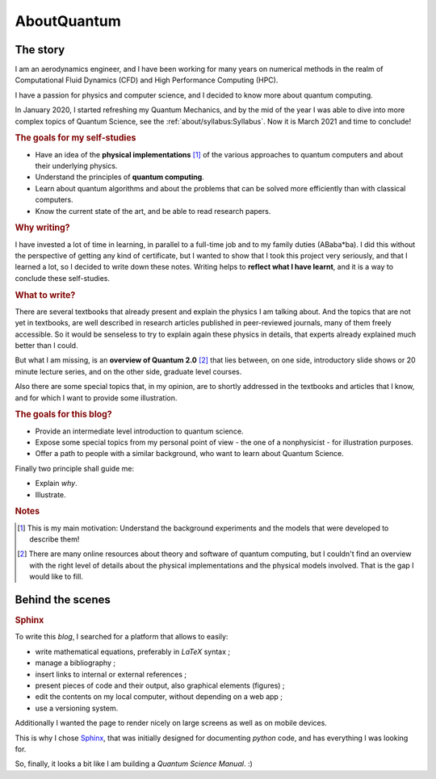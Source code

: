 
############
AboutQuantum
############

The story
=========

I am an aerodynamics engineer, and I have been working for many years
on numerical methods in the realm of Computational Fluid Dynamics (CFD)
and High Performance Computing (HPC).

I have a passion for physics and computer science, and I decided to know more about 
quantum computing.

In January 2020, I started refreshing my Quantum Mechanics,
and by the mid of the year I was able to dive into more complex topics of Quantum Science,
see the :ref:`about/syllabus:Syllabus`. Now it is March 2021 and time to conclude!

.. rubric:: The goals for my self-studies

- Have an idea of the **physical implementations** [#exp1]_ of the various approaches
  to quantum computers and about their underlying physics.
- Understand the principles of **quantum computing**.
- Learn about quantum algorithms and about the problems that can be solved more efficiently than with classical computers.
- Know the current state of the art, and be able to read research papers.

.. rubric:: Why writing?

I have invested a lot of time in learning, in parallel to a full-time job and
to my family duties (ABaba*ba).
I did this without the perspective of getting any kind of certificate,
but I wanted to show that I took this project very seriously,
and that I learned a lot, so I decided to write down these notes.
Writing helps to **reflect what I have learnt**, and
it is a way to conclude these self-studies.

.. rubric:: What to write?

There are several textbooks that already present and explain the physics I am talking about.
And the topics that are not yet in textbooks, are well described in research articles 
published in peer-reviewed journals, many of them freely accessible.
So it would be senseless to try to explain again these physics in details,
that experts already explained much better than I could.

But what I am missing, is an **overview of Quantum 2.0** [#exp2]_ that lies between,
on one side, introductory slide shows or 20 minute lecture series, and
on the other side, graduate level courses.

Also there are some special topics that, in my opinion,
are to shortly addressed in the textbooks and articles that I know,
and for which I want to provide some illustration.

.. rubric:: The goals for this blog?

- Provide an intermediate level introduction to quantum science.
- Expose some special topics from my personal point of view -
  the one of a nonphysicist - for illustration purposes.
- Offer a path to people with a similar background, 
  who want to learn about Quantum Science.

Finally two principle shall guide me:

- Explain *why*.
- Illustrate.

.. rubric:: Notes

.. [#exp1] This is my main motivation: Understand the background experiments and
    the models that were developed to describe them!

.. [#exp2] There are many online resources about theory and software of quantum computing,
    but I couldn't find an overview with the right level of details
    about the physical implementations and the physical models involved.
    That is the gap I would like to fill.

.. ---------------------------------------------------------------------------

Behind the scenes
=================

.. rubric:: Sphinx

To write this *blog*, I searched for a platform that allows to easily:

* write mathematical equations, preferably in *LaTeX* syntax ;
* manage a bibliography ;
* insert links to internal or external references ;
* present pieces of code and their output, also graphical elements (figures) ;
* edit the contents on my local computer, without depending on a web app ;
* use a versioning system.

Additionally I wanted the page to render nicely on large screens
as well as on mobile devices.

This is why I chose `Sphinx <https://www.sphinx-doc.org/>`_,
that was initially designed for documenting *python* code,
and has everything I was looking for.

So, finally, it looks a bit like I am building a *Quantum Science Manual*. :)

.. EOF -----------------------------------------------------------------------
